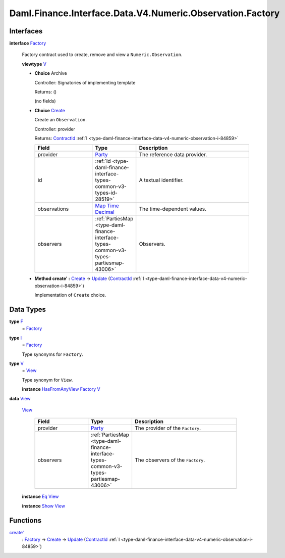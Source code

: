 .. Copyright (c) 2024 Digital Asset (Switzerland) GmbH and/or its affiliates. All rights reserved.
.. SPDX-License-Identifier: Apache-2.0

.. _module-daml-finance-interface-data-v4-numeric-observation-factory-95641:

Daml.Finance.Interface.Data.V4.Numeric.Observation.Factory
==========================================================

Interfaces
----------

.. _type-daml-finance-interface-data-v4-numeric-observation-factory-factory-52430:

**interface** `Factory <type-daml-finance-interface-data-v4-numeric-observation-factory-factory-52430_>`_

  Factory contract used to create, remove and view a ``Numeric.Observation``\.

  **viewtype** `V <type-daml-finance-interface-data-v4-numeric-observation-factory-v-25032_>`_

  + **Choice** Archive

    Controller\: Signatories of implementing template

    Returns\: ()

    (no fields)

  + .. _type-daml-finance-interface-data-v4-numeric-observation-factory-create-1681:

    **Choice** `Create <type-daml-finance-interface-data-v4-numeric-observation-factory-create-1681_>`_

    Create an ``Observation``\.

    Controller\: provider

    Returns\: `ContractId <https://docs.daml.com/daml/stdlib/Prelude.html#type-da-internal-lf-contractid-95282>`_ :ref:`I <type-daml-finance-interface-data-v4-numeric-observation-i-84859>`

    .. list-table::
       :widths: 15 10 30
       :header-rows: 1

       * - Field
         - Type
         - Description
       * - provider
         - `Party <https://docs.daml.com/daml/stdlib/Prelude.html#type-da-internal-lf-party-57932>`_
         - The reference data provider\.
       * - id
         - :ref:`Id <type-daml-finance-interface-types-common-v3-types-id-28519>`
         - A textual identifier\.
       * - observations
         - `Map <https://docs.daml.com/daml/stdlib/Prelude.html#type-da-internal-lf-map-90052>`_ `Time <https://docs.daml.com/daml/stdlib/Prelude.html#type-da-internal-lf-time-63886>`_ `Decimal <https://docs.daml.com/daml/stdlib/Prelude.html#type-ghc-types-decimal-18135>`_
         - The time\-dependent values\.
       * - observers
         - :ref:`PartiesMap <type-daml-finance-interface-types-common-v3-types-partiesmap-43006>`
         - Observers\.

  + **Method create' \:** `Create <type-daml-finance-interface-data-v4-numeric-observation-factory-create-1681_>`_ \-\> `Update <https://docs.daml.com/daml/stdlib/Prelude.html#type-da-internal-lf-update-68072>`_ (`ContractId <https://docs.daml.com/daml/stdlib/Prelude.html#type-da-internal-lf-contractid-95282>`_ :ref:`I <type-daml-finance-interface-data-v4-numeric-observation-i-84859>`)

    Implementation of ``Create`` choice\.

Data Types
----------

.. _type-daml-finance-interface-data-v4-numeric-observation-factory-f-94552:

**type** `F <type-daml-finance-interface-data-v4-numeric-observation-factory-f-94552_>`_
  \= `Factory <type-daml-finance-interface-data-v4-numeric-observation-factory-factory-52430_>`_

.. _type-daml-finance-interface-data-v4-numeric-observation-factory-i-40079:

**type** `I <type-daml-finance-interface-data-v4-numeric-observation-factory-i-40079_>`_
  \= `Factory <type-daml-finance-interface-data-v4-numeric-observation-factory-factory-52430_>`_

  Type synonyms for ``Factory``\.

.. _type-daml-finance-interface-data-v4-numeric-observation-factory-v-25032:

**type** `V <type-daml-finance-interface-data-v4-numeric-observation-factory-v-25032_>`_
  \= `View <type-daml-finance-interface-data-v4-numeric-observation-factory-view-86852_>`_

  Type synonym for ``View``\.

  **instance** `HasFromAnyView <https://docs.daml.com/daml/stdlib/DA-Internal-Interface-AnyView.html#class-da-internal-interface-anyview-hasfromanyview-30108>`_ `Factory <type-daml-finance-interface-data-v4-numeric-observation-factory-factory-52430_>`_ `V <type-daml-finance-interface-data-v4-numeric-observation-factory-v-25032_>`_

.. _type-daml-finance-interface-data-v4-numeric-observation-factory-view-86852:

**data** `View <type-daml-finance-interface-data-v4-numeric-observation-factory-view-86852_>`_

  .. _constr-daml-finance-interface-data-v4-numeric-observation-factory-view-89975:

  `View <constr-daml-finance-interface-data-v4-numeric-observation-factory-view-89975_>`_

    .. list-table::
       :widths: 15 10 30
       :header-rows: 1

       * - Field
         - Type
         - Description
       * - provider
         - `Party <https://docs.daml.com/daml/stdlib/Prelude.html#type-da-internal-lf-party-57932>`_
         - The provider of the ``Factory``\.
       * - observers
         - :ref:`PartiesMap <type-daml-finance-interface-types-common-v3-types-partiesmap-43006>`
         - The observers of the ``Factory``\.

  **instance** `Eq <https://docs.daml.com/daml/stdlib/Prelude.html#class-ghc-classes-eq-22713>`_ `View <type-daml-finance-interface-data-v4-numeric-observation-factory-view-86852_>`_

  **instance** `Show <https://docs.daml.com/daml/stdlib/Prelude.html#class-ghc-show-show-65360>`_ `View <type-daml-finance-interface-data-v4-numeric-observation-factory-view-86852_>`_

Functions
---------

.. _function-daml-finance-interface-data-v4-numeric-observation-factory-createtick-82983:

`create' <function-daml-finance-interface-data-v4-numeric-observation-factory-createtick-82983_>`_
  \: `Factory <type-daml-finance-interface-data-v4-numeric-observation-factory-factory-52430_>`_ \-\> `Create <type-daml-finance-interface-data-v4-numeric-observation-factory-create-1681_>`_ \-\> `Update <https://docs.daml.com/daml/stdlib/Prelude.html#type-da-internal-lf-update-68072>`_ (`ContractId <https://docs.daml.com/daml/stdlib/Prelude.html#type-da-internal-lf-contractid-95282>`_ :ref:`I <type-daml-finance-interface-data-v4-numeric-observation-i-84859>`)

